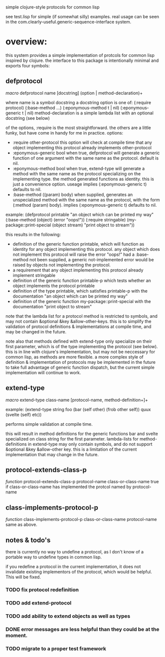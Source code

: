 simple clojure-style protocols for common lisp

see test.lisp for simple (if somewhat silly) examples.
real usage can be seen in the com.clearly-useful.generic-sequence-interface
system.

* overview:
  this system provides a simple implementation of protcols for common
  lisp inspired by clojure. the interface to this package is
  intentionally minimal and exports four symbols:

** defprotocol
   /macro/
   defprotocol name [docstring] (option | method-declaration)+

   where name is a symbol
         docstring a docstring
         option is one of:
	   (:require protocol)
	   (:base-method ...)
	   (:eponymous-method t | nil)
	   (:eponymous-generic t | nil)
	 method-declaration is
	   a simple lambda list with
	   an optional docstring (see below)
   
   of the options, :require is the most straightforward.
   the others are a little funky, but have come in handy
   for me in practice.
   options:
     - :require other-protocol
       this option will check at compile time
       that any object implementing this protocol
       already implements other-protocol
     - :eponymous-generic bool
       when true, defprotocol will generate a generic
       function of one argument with the same name as
       the protocol. default is nil.
     - :eponymous-method bool
       when true, extend-type will generate a method
       with the same name as the protocol specializing
       on the implementing type. the method generated
       functions as identity. this is just a convenience
       option. useage implies (:eponymous-generic t)
       defaults to nil.
     - :base-method ((param) body)
       when supplied, generates an unspecialized method
       with the same name as the protocol, with the form
       (:method (param) body). implies (:eponymous-generic t)
       defaults to nil.
       
   example:
   (defprotocol printable
     "an object which can be printed my way"
     (:base-method (object) (error "oops!"))
     (:require stringable)
     (my-package::print-special (object stream) "print object to stream"))

   this results in the following:
     - definition of the generic function printable, which will
       function as identity for any object implementing this
       protocol. any object which does not implement this protocol
       will raise the error "oops!"  had a :base-method not been
       supplied, a generic not-implemented error would be raised by
       objects not implementing the protocol.
     - a requirement that any object implementing this protocol
       already implement stringable
     - definition of the generic function printable-p which tests
       whether an object implements the protocol printable
     - definition of the type printable, which satisfies printable-p
       with the documentation "an object which can be printed my way"
     - definition of the generic function my-package::print-special
       with the documentation "print object to stream"
       
    note that the lambda list for a protocol method is restricted to
    symbols, and may not contain &optional &key
    &allow-other-keys. this is to simplify the validation of protocol
    definitions & implementations at compile time, and may be changed
    in the future.

    note also that methods defined with extend-type only specialize on
    their first parameter, which is of the type implementing the
    protocol (see below). this is in line with clojure's
    implementation, but may not be neccessary for common lisp, as
    methods are more flexible.  a more complex style of definition &
    implementation of protocols may be implemented in the future to
    take full advantage of generic function dispatch, but the current
    simple implementation will continue to work.

** extend-type
   /macro/
   extend-type class-name [protocol-name, method-definition+]+

   example:
   (extend-type string
     foo
     (bar (self other) (frob other self))
     quux
     (svelte (self) etc))

   performs simple validation at compile time.
     
   this will result in method definitions for the generic functions
   bar and svelte specialized on class string for the first parameter.
   lambda-lists for method-definitions in extend-type may only contain
   symbols, and do not support &optional &key &allow-other key. this
   is a limitation of the current implementation that may change in
   the future.

** protocol-extends-class-p
   /function/
   protocol-extends-class-p protocol-name class-or-class-name
   true if class-or-class-name has implemented the protcol
   named by protocol-name

** class-implements-protocol-p
   /function/
   class-implements-protocol-p class-or-class-name protocol-name
   same as above.

** notes & todo's
   there is currently no way to undefine a protocol, as I don't know
   of a portable way to undefine types in common lisp.

   if you redefine a protocol in the current implementation, it does
   not invalidate existing implementors of the protocol, which would
   be helpful. This will be fixed.

*** TODO fix protocol redefinition  

*** TODO add extend-protocol

*** TODO add ability to extend objects as well as types 
*** DONE error messages are less helpful than they could be at the moment. 
*** TODO migrate to a proper test framework 
